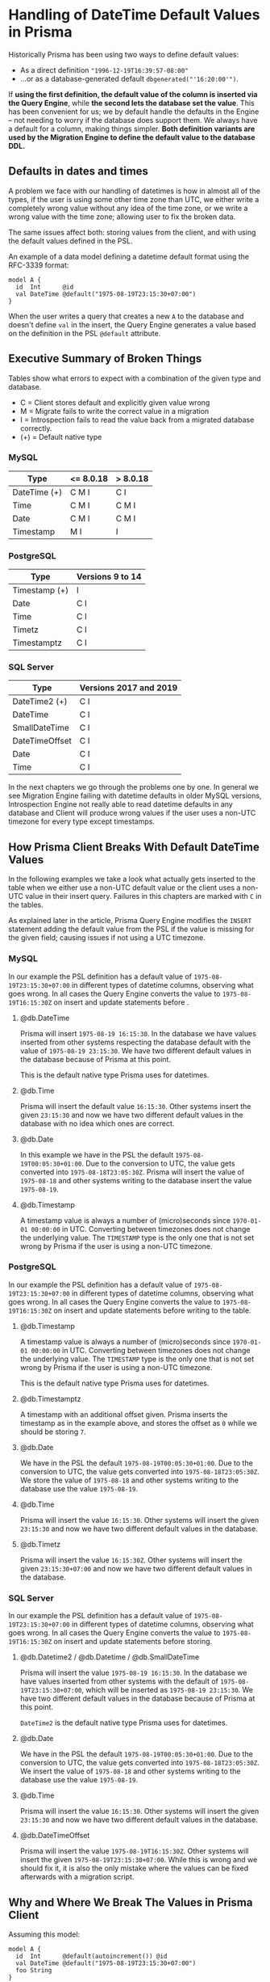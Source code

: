 * Handling of DateTime Default Values in Prisma

Historically Prisma has been using two ways to define default values:

- As a direct definition ="1996-12-19T16:39:57-08:00"=
- ...or as a database-generated default =dbgenerated("'16:20:00'")=.

If *using the first definition, the default value of the column is inserted via the Query Engine*, while *the second lets the database set the value*. This has been convenient for us; we by default handle the defaults in the Engine -- not needing to worry if the database does support them. We always have a default for a column, making things simpler. *Both definition variants are used by the Migration Engine to define the default value to the database DDL.*

** Defaults in dates and times

A problem we face with our handling of datetimes is how in almost all of the types, if the user is using some other time zone than UTC, we either write a completely wrong value without any idea of the time zone, or we write a wrong value with the time zone; allowing user to fix the broken data.

The same issues affect both: storing values from the client, and with using the default values defined in the PSL.

An example of a data model defining a datetime default format using the RFC-3339 format:

#+begin_src prisma
  model A {
    id  Int      @id
    val DateTime @default("1975-08-19T23:15:30+07:00")
  }
#+end_src

When the user writes a query that creates a new =A= to the database and doesn't define =val= in the insert, the Query Engine generates a value based on the definition in the PSL =@default= attribute.

** Executive Summary of Broken Things

Tables show what errors to expect with a combination of the given type and database.

- C = Client stores default and explicitly given value wrong
- M = Migrate fails to write the correct value in a migration
- I = Introspection fails to read the value back from a migrated database correctly.
- (+) = Default native type

*** MySQL

| Type         | <= 8.0.18 | > 8.0.18 |
|--------------+-----------+----------|
| DateTime (+) | C M I     | C I      |
| Time         | C M I     | C M I    |
| Date         | C M I     | C M I    |
| Timestamp    | M I       | I        |

*** PostgreSQL

| Type          | Versions 9 to 14 |
|---------------+------------------|
| Timestamp (+) | I                |
| Date          | C I              |
| Time          | C I              |
| Timetz        | C I              |
| Timestamptz   | C I              |

*** SQL Server

| Type           | Versions 2017 and 2019 |
|----------------+------------------------|
| DateTime2 (+)  | C I                    |
| DateTime       | C I                    |
| SmallDateTime  | C I                    |
| DateTimeOffset | C I                    |
| Date           | C I                    |
| Time           | C I                    |

In the next chapters we go through the problems one by one. In general we see Migration Engine failing with datetime defaults in older MySQL versions, Introspection Engine not really able to read datetime defaults in any database and Client will produce wrong values if the user uses a non-UTC timezone for every type except timestamps.

** How Prisma Client Breaks With Default DateTime Values

In the following examples we take a look what actually gets inserted to the table when we either use a non-UTC default value or the client uses a non-UTC value in their insert query. Failures in this chapters are marked with =C= in the tables.

As explained later in the article, Prisma Query Engine modifies the =INSERT= statement adding the default value from the PSL if the value is missing for the given field; causing issues if not using a UTC timezone.

*** MySQL

In our example the PSL definition has a default value of =1975-08-19T23:15:30+07:00= in different types of datetime columns, observing what goes wrong. In all cases the Query Engine converts the value to =1975-08-19T16:15:30Z= on insert and update statements before .

**** @db.DateTime

Prisma will insert =1975-08-19 16:15:30=. In the database we have values inserted from other systems respecting the database default with the value of =1975-08-19 23:15:30=. We have two different default values in the database because of Prisma at this point.

This is the default native type Prisma uses for datetimes.

**** @db.Time

Prisma will insert the default value =16:15:30=. Other systems insert the given =23:15:30= and now we have two different default values in the database with no idea which ones are correct.

**** @db.Date

In this example we have in the PSL the default =1975-08-19T00:05:30+01:00=. Due to the conversion to UTC, the value gets converted into =1975-08-18T23:05:30Z=. Prisma will insert the value of =1975-08-18= and other systems writing to the database insert the value =1975-08-19=.

**** @db.Timestamp

A timestamp value is always a number of (micro)seconds since =1970-01-01 00:00:00= in UTC. Converting between timezones does not change the underlying value. The =TIMESTAMP= type is the only one that is not set wrong by Prisma if the user is using a non-UTC timezone.

*** PostgreSQL

In our example the PSL definition has a default value of =1975-08-19T23:15:30+07:00= in different types of datetime columns, observing what goes wrong. In all cases the Query Engine converts the value to =1975-08-19T16:15:30Z= on insert and update statements before writing to the table.

**** @db.Timestamp

A timestamp value is always a number of (micro)seconds since =1970-01-01 00:00:00= in UTC. Converting between timezones does not change the underlying value. The =TIMESTAMP= type is the only one that is not set wrong by Prisma if the user is using a non-UTC timezone.

This is the default native type Prisma uses for datetimes.

**** @db.Timestamptz

A timestamp with an additional offset given. Prisma inserts the timestamp as in the example above, and stores the offset as =0= while we should be storing =7=.

**** @db.Date

We have in the PSL the default =1975-08-19T00:05:30+01:00=. Due to the conversion to UTC, the value gets converted into =1975-08-18T23:05:30Z=. We store the value of =1975-08-18= and other systems writing to the database use the value =1975-08-19=.

**** @db.Time

Prisma will insert the value =16:15:30=. Other systems will insert the given =23:15:30= and now we have two different default values in the database.

**** @db.Timetz

Prisma will insert the value =16:15:30Z=. Other systems will insert the given =23:15:30+07:00= and now we have two different default values in the database.

*** SQL Server

In our example the PSL definition has a default value of =1975-08-19T23:15:30+07:00= in different types of datetime columns, observing what goes wrong. In all cases the Query Engine converts the value to =1975-08-19T16:15:30Z= on insert and update statements before storing.

**** @db.Datetime2 / @db.Datetime / @db.SmallDateTime

Prisma will insert the value =1975-08-19 16:15:30=. In the database we have values inserted from other systems with the default of =1975-08-19T23:15:30+07:00=, which will be inserted as =1975-08-19 23:15:30=. We have two different default values in the database because of Prisma at this point.

=DateTime2= is the default native type Prisma uses for datetimes.

**** @db.Date

We have in the PSL the default =1975-08-19T00:05:30+01:00=. Due to the conversion to UTC, the value gets converted into =1975-08-18T23:05:30Z=. We insert the value of =1975-08-18= and other systems writing to the database use the value =1975-08-19=.

**** @db.Time

Prisma will insert the value =16:15:30=. Other systems will insert the given =23:15:30= and now we have two different default values in the database.

**** @db.DateTimeOffset

Prisma will insert the value =1975-08-19T16:15:30Z=. Other systems will insert the given =1975-08-19T23:15:30+07:00=. While this is wrong and we should fix it, it is also the only mistake where the values can be fixed afterwards with a migration script.

** Why and Where We Break The Values in Prisma Client

Assuming this model:

#+begin_src prisma
model A {
  id  Int      @default(autoincrement()) @id
  val DateTime @default("1975-08-19T23:15:30+07:00")
  foo String
}
#+end_src

*** Datetime via Prisma Client query

A typical Prisma Client request to insert a datetime would start from the Client query:

#+begin_src javascript
await prisma.a.create({ data: {
  val: new Date('August 19, 1975 23:15:30 GMT+07:00'),
  foo: "bar"
}})
#+end_src

We translate this to a GraphQL query, using the =JSON.stringify= function, which converts the datetime to UTC:

#+begin_src javascript
> const d = new Date('August 19, 1975 23:15:30 GMT+07:00')
undefined
> JSON.stringify(d)
'"1975-08-19T16:15:30.000Z"'
#+end_src

The client query in GraphQL then gets the value in UTC:

#+begin_src javascript
mutation {
  createOneA(data: {
    val: "1975-08-19T16:15:30.000Z"
    foo: "bar"
  }) {
    id
    val
    foo
  }
}
#+end_src

Crossing the boundary to the Rust code base in Query Engine, the datetime value will get converted to the internal =Value= representation. In the case of a =DateTime= value we parse the string to an instance of =DateTime<FixedOffset>=, keeping the given offset as-is.

*** Datetime via default in Prisma Client

In the case of using a default value for the datetime, the client in this case will not send anything to this field; letting the Query Engine to take the value from the PSL. PSL is parsing the given datetime as =DateTime<FixedOffset>=, giving it to the Query Engine as-is without converting it to UTC.

#+begin_src javascript
await prisma.a.create({ data: {
  foo: "bar"
}})
#+end_src

The JavaScipt code is not tampering with non-existing values, and we get the following GraphQL query in the Query Engine.

#+begin_src javascript
mutation {
  createOneA(data: {
    foo: "bar"
  }) {
    id
    val
    foo
  }
}
#+end_src

The Query Core sees a missing value, and finds the default one from the PSL. At this point we are still in the correct time zone, but when we cross the boundary to the SQL connector, we convert the time zone to UTC, changing the clock to a different position before writing to the database.

*** Result in the database

Before writing to the database, the SQL connector in the Query Engine converts the user-provided value or the PSL default once again to =DateTime<Utc>=.

#+begin_src sql
// SQL with Params
Query: INSERT INTO "public"."A" ("val","foo") VALUES ($1,$2) RETURNING "public"."A"."id"
Params: [1975-08-19 16:15:30 UTC,"bar"]

// Result when read back
{ id: 5, val: 1975-08-19T16:15:30.000Z, foo: 'bar' }
#+end_src

The final outcome is we have no way of using any other timezones in the Prisma Client than UTC.

Our difference in this point of time between the user-provided and the default value is how the user-provided value is always in UTC due to the JavaScript code, and the default value in the given timezone.

#+BEGIN_QUOTE
Broken: DateTime value read back after creating it (either via PSL =@default= or Prisma Client query) is different timezone than defined in PSL =@default= and Prisma Client query parameter.
#+END_QUOTE

#+BEGIN_QUOTE
Broken: DateTime value read back after creating it is different depending on if it was created via =@default= or via =@default(dbgenerated(...))=
#+END_QUOTE

#+BEGIN_QUOTE
Broken: Migrated version PSL type =DateTime= does not have timezone in *PostgreSQL* but accepts datetime strings with timezone in both PSL =@default= and Prisma Client query parameter.
#+END_QUOTE

** Default Values in Migrations

In the next experiments, we try to migrate a default value to our database. First we'll try with using the default datetime type we choose for different databases, and what happens when we try to =push= the following schema:

#+begin_src prisma
model foo {
  id Int      @id @default(autoincrement())
  a  DateTime @default("1995-05-02T16:20:00+07:00")
}
#+end_src

*** MySQL 8.0.18

The SQL we generate:

#+begin_src sql
CREATE TABLE `foo` (
    `id` INTEGER NOT NULL AUTO_INCREMENT,
    `a` DATETIME NOT NULL DEFAULT '1995-05-02T16:20:00+07:00',

    PRIMARY KEY (`id`)
) DEFAULT CHARACTER SET utf8mb4 COLLATE utf8mb4_unicode_ci;
#+end_src

The result =prisma db push= gives to us:

#+begin_src text
reading the prisma schema from test.prisma
Error: Invalid default value for 'a'
#+end_src

*** MySQL 8.0.19

The result =prisma db push= gives to us:

#+begin_src text
Schema pushed to database. (1 steps)
#+end_src

Introspecting the data model we just pushed gives us a different result compared to where we started:

#+begin_src prisma
model foo {
  id Int      @id @default(autoincrement())
  a  DateTime @default(dbgenerated("'1995-05-02 09:20:00.000'"))
}
#+end_src

See how the time is different to the data model we started from.

We can try to push this introspected data model once more. Which works in all MySQL 8.0.19 examples.

We have a value that migrates, so we can see how it works with different native types:

**** Date

#+begin_src prisma
model foo {
  id Int      @id @default(autoincrement())
  a  DateTime @default("1995-05-02T16:20:00+07:00") @db.Date
}
#+end_src

Push returns an error:

#+begin_src text
Error: Invalid default value for 'a'
#+end_src

**** Time

#+begin_src prisma
model foo {
  id Int      @id @default(autoincrement())
  a  DateTime @default("1995-05-02T16:20:00+07:00") @db.Time
}
#+end_src

Push returns an error:

#+begin_src text
Error: Invalid default value for 'a'
#+end_src

**** Timestamp

#+begin_src prisma
model foo {
  id Int      @id @default(autoincrement())
  a  DateTime @default("1995-05-02T16:20:00+07:00") @db.Timestamp
}
#+end_src

Push works, we introspect the following data model back:

#+begin_src prisma
model foo {
  id Int      @id @default(autoincrement())
  a  DateTime @default(dbgenerated("'1995-05-02 09:20:00'")) @db.Timestamp(0)
}
#+end_src

*** MySQL 5.7.32

The result =prisma db push= gives to us:

#+begin_src text
Error: Incorrect datetime value: '1995-05-02T16:20:00+07:00' for column 'a' at row 1
#+end_src

*** MariaDB 10

The result =prisma db push= gives to us:

#+begin_src text
Error: Invalid default value for 'a'
#+end_src

*** PostgreSQL 14

#+begin_src sql
CREATE TABLE "foo" (
    "id" SERIAL NOT NULL,
    "a" TIMESTAMP(3) NOT NULL DEFAULT '1995-05-02 16:20:00 +07:00',

    CONSTRAINT "foo_pkey" PRIMARY KEY ("id")
);
#+end_src

The result =prisma db push= gives to us:

#+begin_src text
Schema pushed to database. (1 steps)
#+end_src

Introspecting gives a different data model back:

#+begin_src prisma
model foo {
  id Int      @id @default(autoincrement())
  a  DateTime @default(dbgenerated("'1995-05-02 16:20:00'::timestamp without time zone"))
}
#+end_src

Pushing the introspected datamodel back works in all PostgreSQL examples.

**** Date

#+begin_src prisma
model foo {
  id Int      @id @default(autoincrement())
  a  DateTime @default("1995-05-02T16:20:00+07:00") @db.Date
}
#+end_src

Push works, introspection result:

#+begin_src prisma
model foo {
  id Int      @id @default(autoincrement())
  a  DateTime @default(dbgenerated("'1995-05-02'::date")) @db.Date
}
#+end_src

**** Time

#+begin_src prisma
model foo {
  id Int      @id @default(autoincrement())
  a  DateTime @default("1995-05-02T16:20:00+07:00") @db.Time
}
#+end_src

Push works, introspection result:

#+begin_src prisma
model foo {
  id Int      @id @default(autoincrement())
  a  DateTime @default(dbgenerated("'16:20:00'::time without time zone")) @db.Time(6)
}
#+end_src

**** Timetz

#+begin_src prisma
model foo {
  id Int      @id @default(autoincrement())
  a  DateTime @default("1995-05-02T16:20:00+07:00") @db.Timetz
}
#+end_src

Push works, introspection result

#+begin_src prisma
model foo {
  id Int      @id @default(autoincrement())
  a  DateTime @default(dbgenerated("'16:20:00+07'::time with time zone")) @db.Timetz(6)
}
#+end_src

**** Timestamptz

#+begin_src prisma
model foo {
  id Int      @id @default(autoincrement())
  a  DateTime @default("1995-05-02T16:20:00+07:00") @db.Timestamptz
}
#+end_src

Push works, introspection result:

#+begin_src prisma
model foo {
  id Int      @id @default(autoincrement())
  a  DateTime @default(dbgenerated("'1995-05-02 09:20:00+00'::timestamp with time zone")) @db.Timestamptz(6)
}
#+end_src

*** SQL Server 2019

The generated DDL:

#+begin_src sql
CREATE TABLE [dbo].[foo] (
    [id] INT NOT NULL IDENTITY(1,1),
    [a] DATETIME2 NOT NULL CONSTRAINT [foo_a_df] DEFAULT '1995-05-02 16:20:00 +07:00',
    CONSTRAINT [foo_pkey] PRIMARY KEY ([id])
);
#+end_src

Push works, introspection returns:

#+begin_src prisma
model foo {
  id Int      @id @default(autoincrement())
  a  DateTime @default(dbgenerated("1995-05-02 16:20:00 +07:00"))
}
#+end_src

When we push this again, we get the error:

#+begin_src text
Error: Incorrect syntax near '16'.
#+end_src

The faulty DDL:

#+begin_src sql
CREATE TABLE [dbo].[foo] (
    [id] INT NOT NULL IDENTITY(1,1),
    [a] DATETIME2 NOT NULL CONSTRAINT [foo_a_df] DEFAULT 1995-05-02 16:20:00 +07:00,
    CONSTRAINT [foo_pkey] PRIMARY KEY ([id])
);
#+end_src

**** Date

#+begin_src prisma
model foo {
  id Int      @id @default(autoincrement())
  a  DateTime @default("1995-05-02T16:20:00+07:00") @db.Date
}
#+end_src

Push works, introspected result:

#+begin_src prisma
model foo {
  id Int      @id @default(autoincrement())
  a  DateTime @default(dbgenerated("1995-05-02 16:20:00 +07:00")) @db.Date
}
#+end_src

Funnily enough, pushing this one AGAIN gives a syntax error:

#+begin_src text
Error: Incorrect syntax near '16'.
#+end_src

The faulty SQL in this case:

#+begin_src sql
CREATE TABLE [dbo].[foo] (
    [id] INT NOT NULL IDENTITY(1,1),
    [a] DATE NOT NULL CONSTRAINT [foo_a_df] DEFAULT 1995-05-02 16:20:00 +07:00,
    CONSTRAINT [foo_pkey] PRIMARY KEY ([id])
);
#+end_src

**** Time

#+begin_src prisma
model foo {
  id Int      @id @default(autoincrement())
  a  DateTime @default("1995-05-02T16:20:00+07:00") @db.Time
}
#+end_src

Push works, introspection:

#+begin_src prisma
model foo {
  id Int      @id @default(autoincrement())
  a  DateTime @default(dbgenerated("1995-05-02 16:20:00 +07:00")) @db.Time
}
#+end_src

Push again:

#+begin_src text
Error: Incorrect syntax near '16'.
#+end_src

Faulty DDL:

#+begin_src sql
CREATE TABLE [dbo].[foo] (
    [id] INT NOT NULL IDENTITY(1,1),
    [a] TIME NOT NULL CONSTRAINT [foo_a_df] DEFAULT 1995-05-02 16:20:00 +07:00,
    CONSTRAINT [foo_pkey] PRIMARY KEY ([id])
);
#+end_src

**** DateTimeOffset

#+begin_src prisma
model foo {
  id Int      @id @default(autoincrement())
  a  DateTime @default("1995-05-02T16:20:00+07:00") @db.DateTimeOffset
}
#+end_src

Push works, introspect:

#+begin_src prisma
model foo {
  id Int      @id @default(autoincrement())
  a  DateTime @default(dbgenerated("1995-05-02 16:20:00 +07:00")) @db.DateTimeOffset
}
#+end_src

Second push:

#+begin_src text
Error: Incorrect syntax near '16'.
#+end_src

DDL:

#+begin_src sql
CREATE TABLE [dbo].[foo] (
    [id] INT NOT NULL IDENTITY(1,1),
    [a] DATETIMEOFFSET NOT NULL CONSTRAINT [foo_a_df] DEFAULT 1995-05-02 16:20:00 +07:00,
    CONSTRAINT [foo_pkey] PRIMARY KEY ([id])
);
#+end_src

** Default With Current Timestamp

Prisma allows a function =now()= in the PSL field =@default= attribute:

#+begin_src prisma
model foo {
  id Int      @id @default(autoincrement())
  a  DateTime @default(now())
}
#+end_src

This in general works the same in all databases. The generated DDL:

#+begin_src sql
CREATE TABLE `foo` (
    `id` INTEGER NOT NULL AUTO_INCREMENT,
    `a` DATETIME(3) NOT NULL DEFAULT CURRENT_TIMESTAMP(3),

    PRIMARY KEY (`id`)
) DEFAULT CHARACTER SET utf8mb4 COLLATE utf8mb4_unicode_ci;
#+end_src

Client creates one =foo= without any parameters:

#+begin_src typescript
await client.create({})
#+end_src

Query Engine adds the default as UTC:

#+begin_src sql
INSERT INTO `prisma`.`foo` (`a`) VALUES (?)
params=[2022-01-20 17:35:11.270 UTC]
#+end_src

There is no way to change the timezone.

Changing the native type allows using =now()=, but the resulting DDL is not very often accepted by the database. We miss validations in these cases.

** Default with updatedAt

Another Prisma specialty in the PSL syntax is the =@updatedAt= attribute:

#+begin_src prisma
model foo {
  id Int      @id @default(autoincrement())
  a  DateTime @updatedAt
}
#+end_src

This is not reflected at all in the DDL:

#+begin_src sql
CREATE TABLE `foo` (
    `id` INTEGER NOT NULL AUTO_INCREMENT,
    `a` DATETIME(3) NOT NULL,

    PRIMARY KEY (`id`)
) DEFAULT CHARACTER SET utf8mb4 COLLATE utf8mb4_unicode_ci;
#+end_src

So it's a completely client-side feature. As expected, the Query Engine inserts the current time in UTC when using the feature.

#+begin_src sql
INSERT INTO `prisma`.`foo` (`a`) VALUES (?)
params=[2022-01-20 17:47:10.197774387 UTC]
#+end_src

The =updatedAt= can be used in any datetime types. The resulting value will just lose precision depending on the type.

** How Our DateTime Handling is Especially Problematic in MySQL

MySQL does not store the timezone to any of the datetime columns it supports: =DATE= for dates, =TIME= for times, =DATETIME= for combined dates and times and =TIMESTAMP= for (micro)seconds since 1970.

The user has a few different ways to define the timezone for inserted datetimes:

- When starting the server, either implicitly from the system =locale=, using a parameter, using a configuration value or an environment variable.
- With =SET GLOBAL time_zone = ...= as an admin user.
- Whenever connecting with =SET time_zone = ...=, defining it for the whole lifetime of the connection.
- From version =8.0.19= forward, the time zone can be defined when inserting. This requires support from the driver.

This means the only way to define the default value is by using the =dbgenerated= escape hatch, leading to lots of problems [[https://www.notion.so/Better-representing-Date-Time-and-Datetime-Default-Values-in-the-PSL-b754d2cb84a54bebb876327bc4f51d2b][described in this document]].

When writing a value with Prisma, the Query Engine converts all datetimes to UTC timezone, even if using a default value that is defined in different zone in the PSL. If the server is started in other zone than UTC, this means Prisma will write the time in UTC, the server thinks otherwise and this leads to [[https://github.com/prisma/prisma/issues/5051][interesting issues]] with users outside of the western hemisphere.

If a user writes the following definition in the PSL:

#+begin_src prisma
model A {
  id  Int      @id @default(autoincrement())
  val DateTime @default("1996-12-19T16:39:57-08:00")
}
#+end_src

This is the only correct way of writing a default value without using =dbgenerated=. It will lead to a few problems. First comes from the Query Engine. We can store a new record with no data to get the default value:

#+begin_src javascript
mutation {
  createOneA(data: { }) {
    id
    val
  }
}
#+end_src

Surprisingly what the user gets back is the value converted to UTC:

#+begin_src javascript
{
  "data": {
    "createOneA": {
      "id": 1,
      "val": "1996-12-20T00:39:57.000Z"
    }
  }
}
#+end_src

Same happens when the user creates a =Date= object in a non-UTC timezone. We will convert the time to UTC, lose the timezone information from the value and leave the user very confused.

* Suggested Changes

** Changes in Migrations and Introspection

*** Introduce new ways to express datetimes in =@default=

With MySQL versions earlier than 8.0.19 and MariaDB, using the RFC-3339 format in the default value will lead to a migration error due to the database not knowing what to do with the timezone:

#+begin_example
Error: Incorrect datetime value: '1996-12-19T16:39:57-08:00' for column 'val' at row 1
#+end_example

To support datetime default values in a more standardized way, we should allow defining all different forms of values directly in the =@default= attribute. This requires Introspection Engine to detect the format of the stored value, create a corresponding type in Rust and enable a correct diffing in the Migration Engine.

In the PSL definition, we then enable more different ways of defining a datetime, including the necessary validations. Let's see an example of a MySQL model with all possible datetime combinations:

#+begin_src prisma
model A {
  id Int      @id
  // This is the default native type. The fraction is `3`, so we include
  // milliseconds (should be optional).
  a  DateTime @default("1996-12-19 16:39:57.000") @db.DateTime(3)
  // No time stored.
  b  DateTime @default("1996-12-19") @db.Date
  // No date stored. The fraction is `3` so we include (optional) milliseconds.
  c  DateTime @default("16:20:00.000") @db.Time(3)
  // Here the value is always considered to be in UTC, because we store
  // (milli)seconds from 1.1.1970 00:00. Again with fraction, so we can
  // optionally include the milliseconds in the default.
  d  DateTime @default("1996-12-19 16:39:57.000") @db.Timestamp(3)
  // Additionally a timestamp could be a (signed) float.
  e  DateTime @default(0.0) @db.Timestamp
}
#+end_src

PostgreSQL:

#+begin_src prisma
model A {
  id Int      @id
  // This is the default native type. The fraction is `3`, so we include
  // milliseconds (should be optional).
  a  DateTime @default("1996-12-19 16:39:57.000") @db.Timestamp(3)
  // Additionally a timestamp could be a (signed) float with optional fraction.
  b  DateTime @default(0.0) @db.Timestamp
  // No time stored.
  c  DateTime @default("1996-12-19") @db.Date
  // No date stored. The fraction is `3` so we include (optional) milliseconds.
  d  DateTime @default("16:20:00.000") @db.Time(3)
  // The weird PostgreSQL type without date, but with a time zone.
  e  DateTime @default("16:20:00.000+06:00") @db.Timetz(3)
  // Timestamp and a timezone.
  f  DateTime @default("1996-12-19T16:39:57.000+06:00") @db.Timestamptz(3)
  // Additionally a timestamp with time zone could be a (signed) float with
  // optional fraction.
  g  DateTime @default(-100.00) @db.Timestamptz(3)
}
#+end_src

SQL Server:

#+begin_src prisma
model A {
  id Int      @id
  // This is the default native type. Optional fraction included.
  a  DateTime @default("1996-12-19 16:39:57.000") @db.DateTime2(3)
  // Legacy datetime type with less precision. Optional fraction included.
  b  DateTime @default("1996-12-19 16:39:57.997") @db.DateTime
  // Legacy datetime type with even less precision.
  c  DateTime @default("16:20:00") @db.SmallDateTime
  // No time stored.
  d  DateTime @default("1996-12-19") @db.Date
  // No date stored. The fraction is `3` so we include (optional) milliseconds.
  e  DateTime @default("16:20:00.000") @db.Time(3)
  // Date, time and the timezone all in one column. Optional fracion.
  g  DateTime @default("1996-12-19T16:39:57.000+06:00") @db.DateTimeOffset(3)
}
#+end_src

MongoDB:

#+begin_src prisma
  model A {
    id Int      @id
    // Timestamp is the default
    a  DateTime @default("1996-12-19 16:39:57.000")
    // We could additionally have this as a float.
    b  DateTime @default(0.0)
  }
#+end_src

SQLite:

Numeric or string storage. [[https://www.prisma.io/docs/reference/api-reference/prisma-schema-reference#sqlite-5][Can be stored in two formats]]:

#+begin_src prisma
model A {
  id Int      @id
  a  DateTime @default("1996-12-19T16:39:57-08:00")
  b  DateTime @default("Tue, 1 Jul 2003 10:52:37 +0200")
}
#+end_src

** Changes in the Query Engine

The Query Engine should not break user workflows when defining the =@default= attribute directly. Especially in systems such as MySQL where converting to UTC would lead to wrong default values being written. This issue must be addressed before the new defaults can be used in the Migration and Introspection engines accordingly.

*** Solution #1: Stop Handling Defaults in the Query Engine

If the database supports default values, the Query Engine should stop adding them to the queries, leaving it for the database. In the scope of dates and times, we should just remove the client side defaults for the datetime values; still having them for databases such as MongoDB which doesn't support default values.

This solution will allow the Migrations team to work on the PSL, Migration Engine and Introspection Engine changes without client needing to change their data structures. Would be the MVP solving default values, but not explicit datetimes from the Client.

*** Solution #2: Adding More Internal DateTime Types

Internally in the Query Engine, we'd add new variants to the =Value= enum:

#+begin_src rust
enum Value {
    Text(String),
    Int(i64),
    Date(NaiveDate),
    Time(NaiveTime),
    DateTime(NaiveDateTime),
    DateTimeOffset(DateTime<FixedOffset>),
    ...
}
#+end_src

This means the Query Engine needs to convert the full date to the corresponding type in the conversion from JavaScript to Rust. In this way the default value gets no conversion to UTC and we write the value the user expects us to insert.

This solution has the biggest amount of work for the Client team. They must convert the input to the correct datetime types per request. As with Solution #1, this will fix the default values but the JavaScript code would still be sending incorrect timezones and the explicitly given datetimes would not be stored correctly.

*** Solution #3: More Types in PSL, Conversion to =DateTime<FixedOffset>= in the Client

Instead of changing the =Value= for Query Engine, Migration Engine and Introspection Engine, we could have a separate =Value= implementation for the migrations and introspection, keeping the =Value= implementation of Query Engine as-is. This means for the PSL and schema side of things we have more granularity (see the =Value= definition in the Solution #2).

When communicating the AST from the PSL side to the Query Engine, we convert the more granular datetime value to a =DateTime<FixedOffset>=.

This solution would allow us to fix Migration and Introspection problems. The Client would still be writing incorrect values on non-UTC timezones.

*** Solution #4: Timezone-aware Client and Query Engine

This solution is a bit mixed bag. It can be combined with one of the earlier solutions, and is the one that would solve the write issues on different time zones correctly.

We'd introduce a new option in the connection string to define the client time zone. This would have a few different meanings in Prisma:

In case of MySQL, the Query Engine must either take care to inform the database in what timezone the values are written. This can be handled [[https://dev.mysql.com/doc/refman/5.6/en/time-zone-support.html#time-zone-variables][per connection]]:

#+begin_src sql
SET time_zone = timezone;
#+end_src

Having the parameter on Quaint initialization would make Quaint to define the timezone on MySQL connections.

Additionally, the parameter needs to find its way to the Client initialization in the JavaScript side, using it in the serialization before the value is passed to the Query Engine.

This configuration approach follows how the [[https://github.com/mysqljs/mysql#establishing-connections][official MySQL client handles timezones]].

Other databases than MySQL are not able to define the timezone in the connection. For them it is enough for the JavaScript Client code to stringify the =Date= object in the right timezone, and the client to not tamper with the value, allowing the user-provided and default values to get written to the database correctly.

Finally the Query Engine must stop tampering with the timezones and just pass the value to the database as-is.

** Breaking Changes?

- The PSL validations would not allow the RFC-3339 values on some of the datetime native types anymore.
- The defaults would be introspected without =dbgenerated=. */(not sure if breaking)/*
- Client Solution #1: If somebody was relying on the default to be converted to UTC, it would now be written as-defined.
- Client Solution #2: Depends on if we have more client types. If not, the conversions should be handled accordingly without breaking in the Query Engine.
- Client Solution #3: Should not be a breaking change. The Query Engine layer would not change, and the conversion between PSL and Query Engine would make sure the engine works as before.
